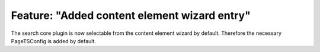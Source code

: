Feature: "Added content element wizard entry"
=============================================

The search core plugin is now selectable from the content element wizard by default.
Therefore the necessary PageTSConfig is added by default.
